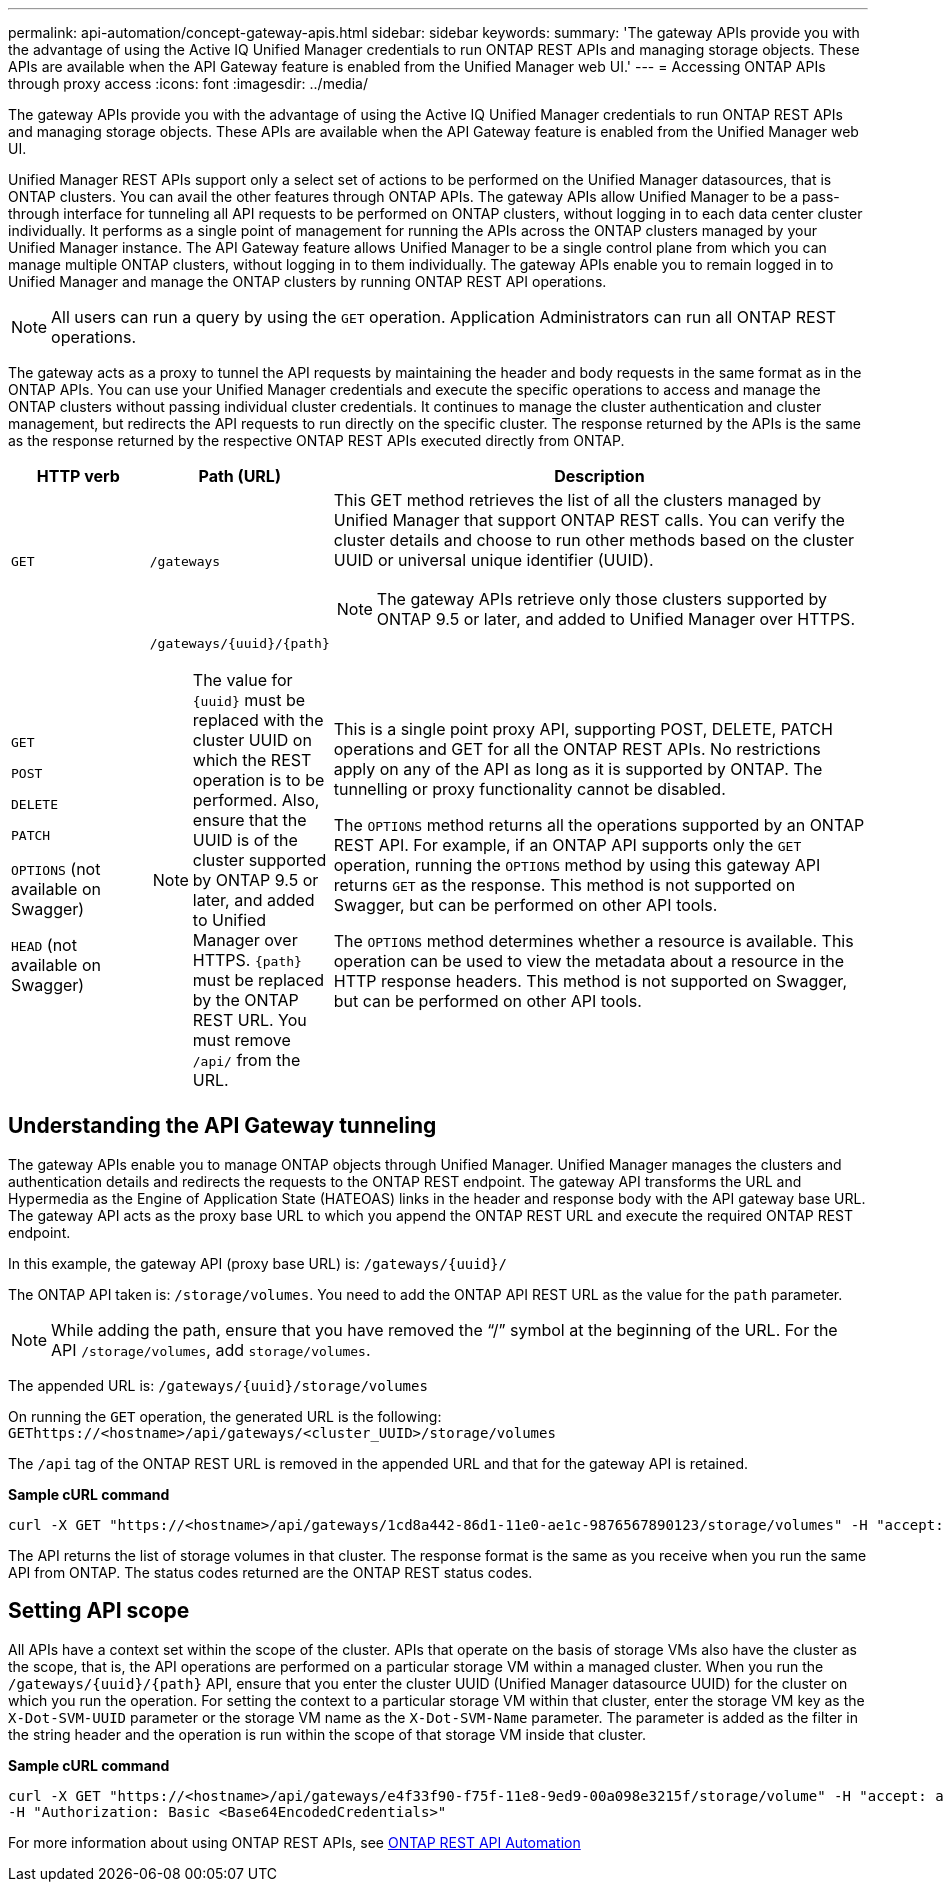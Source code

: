 ---
permalink: api-automation/concept-gateway-apis.html
sidebar: sidebar
keywords: 
summary: 'The gateway APIs provide you with the advantage of using the Active IQ Unified Manager credentials to run ONTAP REST APIs and managing storage objects. These APIs are available when the API Gateway feature is enabled from the Unified Manager web UI.'
---
= Accessing ONTAP APIs through proxy access
:icons: font
:imagesdir: ../media/

[.lead]
The gateway APIs provide you with the advantage of using the Active IQ Unified Manager credentials to run ONTAP REST APIs and managing storage objects. These APIs are available when the API Gateway feature is enabled from the Unified Manager web UI.

Unified Manager REST APIs support only a select set of actions to be performed on the Unified Manager datasources, that is ONTAP clusters. You can avail the other features through ONTAP APIs. The gateway APIs allow Unified Manager to be a pass-through interface for tunneling all API requests to be performed on ONTAP clusters, without logging in to each data center cluster individually. It performs as a single point of management for running the APIs across the ONTAP clusters managed by your Unified Manager instance. The API Gateway feature allows Unified Manager to be a single control plane from which you can manage multiple ONTAP clusters, without logging in to them individually. The gateway APIs enable you to remain logged in to Unified Manager and manage the ONTAP clusters by running ONTAP REST API operations.

[NOTE]
====
All users can run a query by using the `GET` operation. Application Administrators can run all ONTAP REST operations.
====

The gateway acts as a proxy to tunnel the API requests by maintaining the header and body requests in the same format as in the ONTAP APIs. You can use your Unified Manager credentials and execute the specific operations to access and manage the ONTAP clusters without passing individual cluster credentials. It continues to manage the cluster authentication and cluster management, but redirects the API requests to run directly on the specific cluster. The response returned by the APIs is the same as the response returned by the respective ONTAP REST APIs executed directly from ONTAP.

[cols="1a,1a,4a" options="header"]
|===
| HTTP verb| Path (URL)| Description
a|
`GET`
a|
`/gateways`
a|
This GET method retrieves the list of all the clusters managed by Unified Manager that support ONTAP REST calls. You can verify the cluster details and choose to run other methods based on the cluster UUID or universal unique identifier (UUID).

[NOTE]
====
The gateway APIs retrieve only those clusters supported by ONTAP 9.5 or later, and added to Unified Manager over HTTPS.
====

a|
`GET`

`POST`

`DELETE`

`PATCH`

`OPTIONS` (not available on Swagger)

`HEAD` (not available on Swagger)

a|
`+/gateways/{uuid}/{path}+`

[NOTE]
====
The value for `+{uuid}+` must be replaced with the cluster UUID on which the REST operation is to be performed. Also, ensure that the UUID is of the cluster supported by ONTAP 9.5 or later, and added to Unified Manager over HTTPS. `+{path}+` must be replaced by the ONTAP REST URL. You must remove `/api/` from the URL.
====

a|
This is a single point proxy API, supporting POST, DELETE, PATCH operations and GET for all the ONTAP REST APIs. No restrictions apply on any of the API as long as it is supported by ONTAP. The tunnelling or proxy functionality cannot be disabled.

The `OPTIONS` method returns all the operations supported by an ONTAP REST API. For example, if an ONTAP API supports only the `GET` operation, running the `OPTIONS` method by using this gateway API returns `GET` as the response. This method is not supported on Swagger, but can be performed on other API tools.

The `OPTIONS` method determines whether a resource is available. This operation can be used to view the metadata about a resource in the HTTP response headers. This method is not supported on Swagger, but can be performed on other API tools.

|===

== Understanding the API Gateway tunneling

The gateway APIs enable you to manage ONTAP objects through Unified Manager. Unified Manager manages the clusters and authentication details and redirects the requests to the ONTAP REST endpoint. The gateway API transforms the URL and Hypermedia as the Engine of Application State (HATEOAS) links in the header and response body with the API gateway base URL. The gateway API acts as the proxy base URL to which you append the ONTAP REST URL and execute the required ONTAP REST endpoint.

In this example, the gateway API (proxy base URL) is: `+/gateways/{uuid}/+`

The ONTAP API taken is: `/storage/volumes`. You need to add the ONTAP API REST URL as the value for the `path` parameter.

[NOTE]
====
While adding the path, ensure that you have removed the "`/`" symbol at the beginning of the URL. For the API `/storage/volumes`, add `storage/volumes`.
====

The appended URL is: `+/gateways/{uuid}/storage/volumes+`

On running the `GET` operation, the generated URL is the following: `GEThttps://<hostname>/api/gateways/<cluster_UUID>/storage/volumes`

The `/api` tag of the ONTAP REST URL is removed in the appended URL and that for the gateway API is retained.

*Sample cURL command*

----
curl -X GET "https://<hostname>/api/gateways/1cd8a442-86d1-11e0-ae1c-9876567890123/storage/volumes" -H "accept: application/hal+json" -H "Authorization: Basic <Base64EncodedCredentials>"
----

The API returns the list of storage volumes in that cluster. The response format is the same as you receive when you run the same API from ONTAP. The status codes returned are the ONTAP REST status codes.

== Setting API scope

All APIs have a context set within the scope of the cluster. APIs that operate on the basis of storage VMs also have the cluster as the scope, that is, the API operations are performed on a particular storage VM within a managed cluster. When you run the `+/gateways/{uuid}/{path}+` API, ensure that you enter the cluster UUID (Unified Manager datasource UUID) for the cluster on which you run the operation. For setting the context to a particular storage VM within that cluster, enter the storage VM key as the `X-Dot-SVM-UUID` parameter or the storage VM name as the `X-Dot-SVM-Name` parameter. The parameter is added as the filter in the string header and the operation is run within the scope of that storage VM inside that cluster.

*Sample cURL command*

----
curl -X GET "https://<hostname>/api/gateways/e4f33f90-f75f-11e8-9ed9-00a098e3215f/storage/volume" -H "accept: application/hal+json" -H "X-Dot-SVM-UUID: d9c33ec0-5b61-11e9-8760-00a098e3215f"
-H "Authorization: Basic <Base64EncodedCredentials>"
----

For more information about using ONTAP REST APIs, see https://docs.netapp.com/us-en/ontap-automation/index.html[ONTAP REST API Automation]
